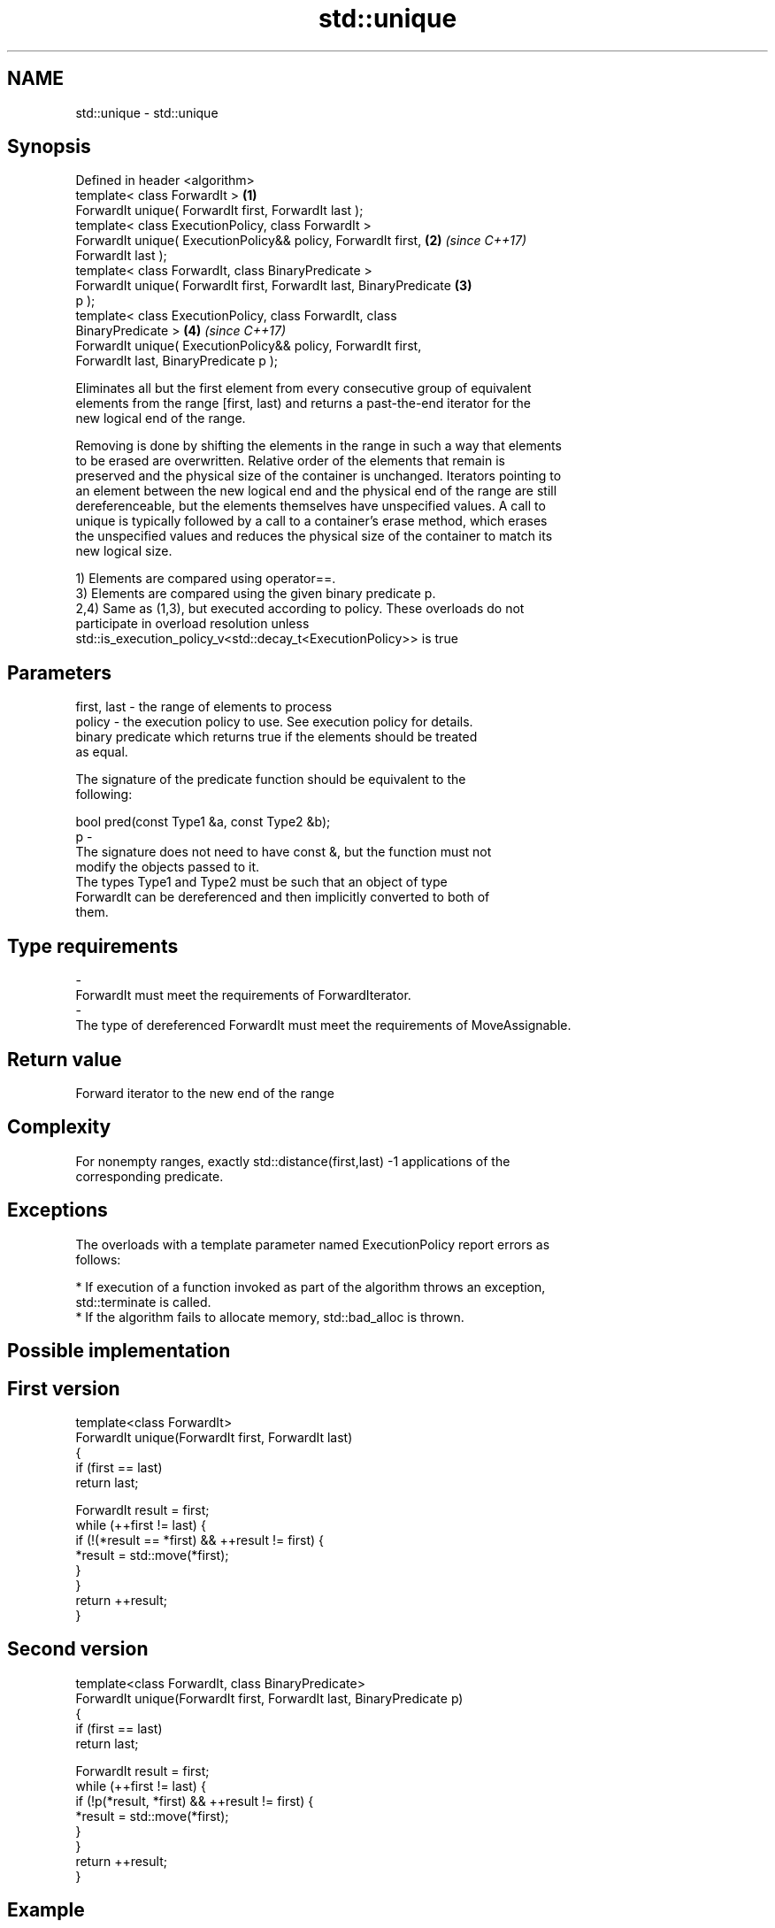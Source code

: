 .TH std::unique 3 "Nov 16 2016" "2.1 | http://cppreference.com" "C++ Standard Libary"
.SH NAME
std::unique \- std::unique

.SH Synopsis
   Defined in header <algorithm>
   template< class ForwardIt >                                        \fB(1)\fP
   ForwardIt unique( ForwardIt first, ForwardIt last );
   template< class ExecutionPolicy, class ForwardIt >
   ForwardIt unique( ExecutionPolicy&& policy, ForwardIt first,       \fB(2)\fP \fI(since C++17)\fP
   ForwardIt last );
   template< class ForwardIt, class BinaryPredicate >
   ForwardIt unique( ForwardIt first, ForwardIt last, BinaryPredicate \fB(3)\fP
   p );
   template< class ExecutionPolicy, class ForwardIt, class
   BinaryPredicate >                                                  \fB(4)\fP \fI(since C++17)\fP
   ForwardIt unique( ExecutionPolicy&& policy, ForwardIt first,
   ForwardIt last, BinaryPredicate p );

   Eliminates all but the first element from every consecutive group of equivalent
   elements from the range [first, last) and returns a past-the-end iterator for the
   new logical end of the range.

   Removing is done by shifting the elements in the range in such a way that elements
   to be erased are overwritten. Relative order of the elements that remain is
   preserved and the physical size of the container is unchanged. Iterators pointing to
   an element between the new logical end and the physical end of the range are still
   dereferenceable, but the elements themselves have unspecified values. A call to
   unique is typically followed by a call to a container's erase method, which erases
   the unspecified values and reduces the physical size of the container to match its
   new logical size.

   1) Elements are compared using operator==.
   3) Elements are compared using the given binary predicate p.
   2,4) Same as (1,3), but executed according to policy. These overloads do not
   participate in overload resolution unless
   std::is_execution_policy_v<std::decay_t<ExecutionPolicy>> is true

.SH Parameters

   first, last - the range of elements to process
   policy      - the execution policy to use. See execution policy for details.
                 binary predicate which returns true if the elements should be treated
                 as equal.

                 The signature of the predicate function should be equivalent to the
                 following:

                 bool pred(const Type1 &a, const Type2 &b);
   p           -
                 The signature does not need to have const &, but the function must not
                 modify the objects passed to it.
                 The types Type1 and Type2 must be such that an object of type
                 ForwardIt can be dereferenced and then implicitly converted to both of
                 them.

                 
.SH Type requirements
   -
   ForwardIt must meet the requirements of ForwardIterator.
   -
   The type of dereferenced ForwardIt must meet the requirements of MoveAssignable.

.SH Return value

   Forward iterator to the new end of the range

.SH Complexity

   For nonempty ranges, exactly std::distance(first,last) -1 applications of the
   corresponding predicate.

.SH Exceptions

   The overloads with a template parameter named ExecutionPolicy report errors as
   follows:

     * If execution of a function invoked as part of the algorithm throws an exception,
       std::terminate is called.
     * If the algorithm fails to allocate memory, std::bad_alloc is thrown.

.SH Possible implementation

.SH First version
   template<class ForwardIt>
   ForwardIt unique(ForwardIt first, ForwardIt last)
   {
       if (first == last)
           return last;

       ForwardIt result = first;
       while (++first != last) {
           if (!(*result == *first) && ++result != first) {
               *result = std::move(*first);
           }
       }
       return ++result;
   }
.SH Second version
   template<class ForwardIt, class BinaryPredicate>
   ForwardIt unique(ForwardIt first, ForwardIt last, BinaryPredicate p)
   {
       if (first == last)
           return last;

       ForwardIt result = first;
       while (++first != last) {
           if (!p(*result, *first) && ++result != first) {
               *result = std::move(*first);
           }
       }
       return ++result;
   }

.SH Example

   
// Run this code

 #include <iostream>
 #include <algorithm>
 #include <vector>
 #include <string>
 #include <cctype>

 int main()
 {
     // remove duplicate elements (normal use)
     std::vector<int> v{1,2,3,1,2,3,3,4,5,4,5,6,7};
     std::sort(v.begin(), v.end()); // 1 1 2 2 3 3 3 4 4 5 5 6 7
     auto last = std::unique(v.begin(), v.end());
     // v now holds {1 2 3 4 5 6 7 x x x x x x}, where 'x' is indeterminate
     v.erase(last, v.end());
     for (int i : v)
       std::cout << i << " ";
     std::cout << "\\n";

     // remove consecutive spaces
     std::string s = "wanna go    to      space?";
     auto end = std::unique(s.begin(), s.end(), [](char l, char r){
         return std::isspace(l) && std::isspace(r) && l == r;
     });
     // s now holds "wanna go to space?xxxxxxxx", where 'x' is indeterminate
     std::cout << std::string(s.begin(), end) << '\\n';
 }

.SH Output:

 1 2 3 4 5 6 7
 wanna go to space?

.SH See also

                                       finds the first two adjacent items that are
   adjacent_find                       equal (or satisfy a given predicate)
                                       \fI(function template)\fP
                                       creates a copy of some range of elements that
   unique_copy                         contains no consecutive duplicates
                                       \fI(function template)\fP
   remove                              removes elements satisfying specific criteria
   remove_if                           \fI(function template)\fP
   unique                              removes consecutive duplicate elements
                                       \fI(public member function of std::list)\fP
   std::experimental::parallel::unique parallelized version of std::unique
   (parallelism TS)                    \fI(function template)\fP
